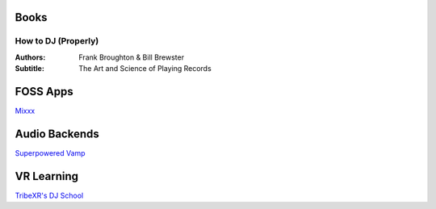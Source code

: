 -----
Books
-----

How to DJ (Properly)
++++++++++++++++++++

:Authors: Frank Broughton & Bill Brewster
:Subtitle: The Art and Science of Playing Records

---------
FOSS Apps
---------
`Mixxx <https://www.mixxx.org/>`_

--------------
Audio Backends
--------------
`Superpowered <http://superpowered.com/>`_
`Vamp <http://www.isophonics.net/QMVampPlugins>`_

-----------
VR Learning
-----------
`TribeXR's DJ School <https://www.tribevr.io>`_

